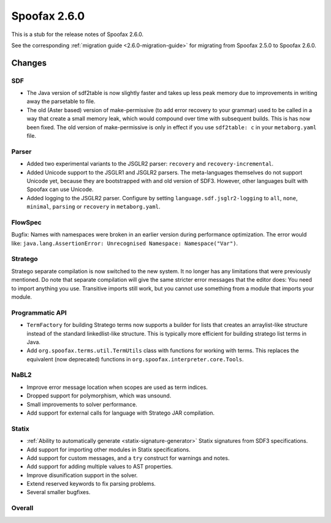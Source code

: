 =============
Spoofax 2.6.0
=============

This is a stub for the release notes of Spoofax 2.6.0.

See the corresponding :ref:`migration guide <2.6.0-migration-guide>` for migrating from Spoofax 2.5.0 to Spoofax 2.6.0.

Changes
-------

SDF
~~~

- The Java version of sdf2table is now slightly faster and takes up less peak memory due to improvements in writing away the parsetable to file. 
- The old (Aster based) version of make-permissive (to add error recovery to your grammar) used to be called in a way that create a small memory leak, which would compound over time with subsequent builds. This is has now been fixed. The old version of make-permissive is only in effect if you use ``sdf2table: c`` in your ``metaborg.yaml`` file.

Parser
~~~~~~

- Added two experimental variants to the JSGLR2 parser: ``recovery`` and ``recovery-incremental``.
- Added Unicode support to the JSGLR1 and JSGLR2 parsers. The meta-languages themselves do not support Unicode yet, because they are bootstrapped with and old version of SDF3. However, other languages built with Spoofax can use Unicode.
- Added logging to the JSGLR2 parser. Configure by setting ``language.sdf.jsglr2-logging`` to ``all``, ``none``, ``minimal``, ``parsing`` or ``recovery`` in ``metaborg.yaml``. 

FlowSpec
~~~~~~~~

Bugfix: Names with namespaces were broken in an earlier version during performance optimization. The error would like: ``java.lang.AssertionError: Unrecognised Namespace: Namespace("Var")``.

Stratego
~~~~~~~~

Stratego separate compilation is now switched to the new system. It no longer has any limitations that were previously mentioned. Do note that separate compilation will give the same stricter error messages that the editor does: You need to import anything you use. Transitive imports still work, but you cannot use something from a module that imports your module.

Programmatic API
~~~~~~~~~~~~~~~~

-  ``TermFactory`` for building Stratego terms now supports a builder for lists that creates an arraylist-like structure instead of the standard linkedlist-like structure. This is typically more efficient for building stratego list terms in Java.
- Add ``org.spoofax.terms.util.TermUtils`` class with functions for working with terms. This replaces the equivalent (now deprecated) functions in ``org.spoofax.interpreter.core.Tools``.

NaBL2
~~~~~

- Improve error message location when scopes are used as term indices.
- Dropped support for polymorphism, which was unsound.
- Small improvements to solver performance.
- Add support for external calls for language with Stratego JAR compilation.

Statix
~~~~~~

- :ref:`Ability to automatically generate <statix-signature-generator>` Statix signatures from SDF3 specifications.
- Add support for importing other modules in Statix specifications.
- Add support for custom messages, and a ``try`` construct for warnings and notes.
- Add support for adding multiple values to AST properties.
- Improve disunification support in the solver.
- Extend reserved keywords to fix parsing problems.
- Several smaller bugfixes.

Overall
~~~~~~~

